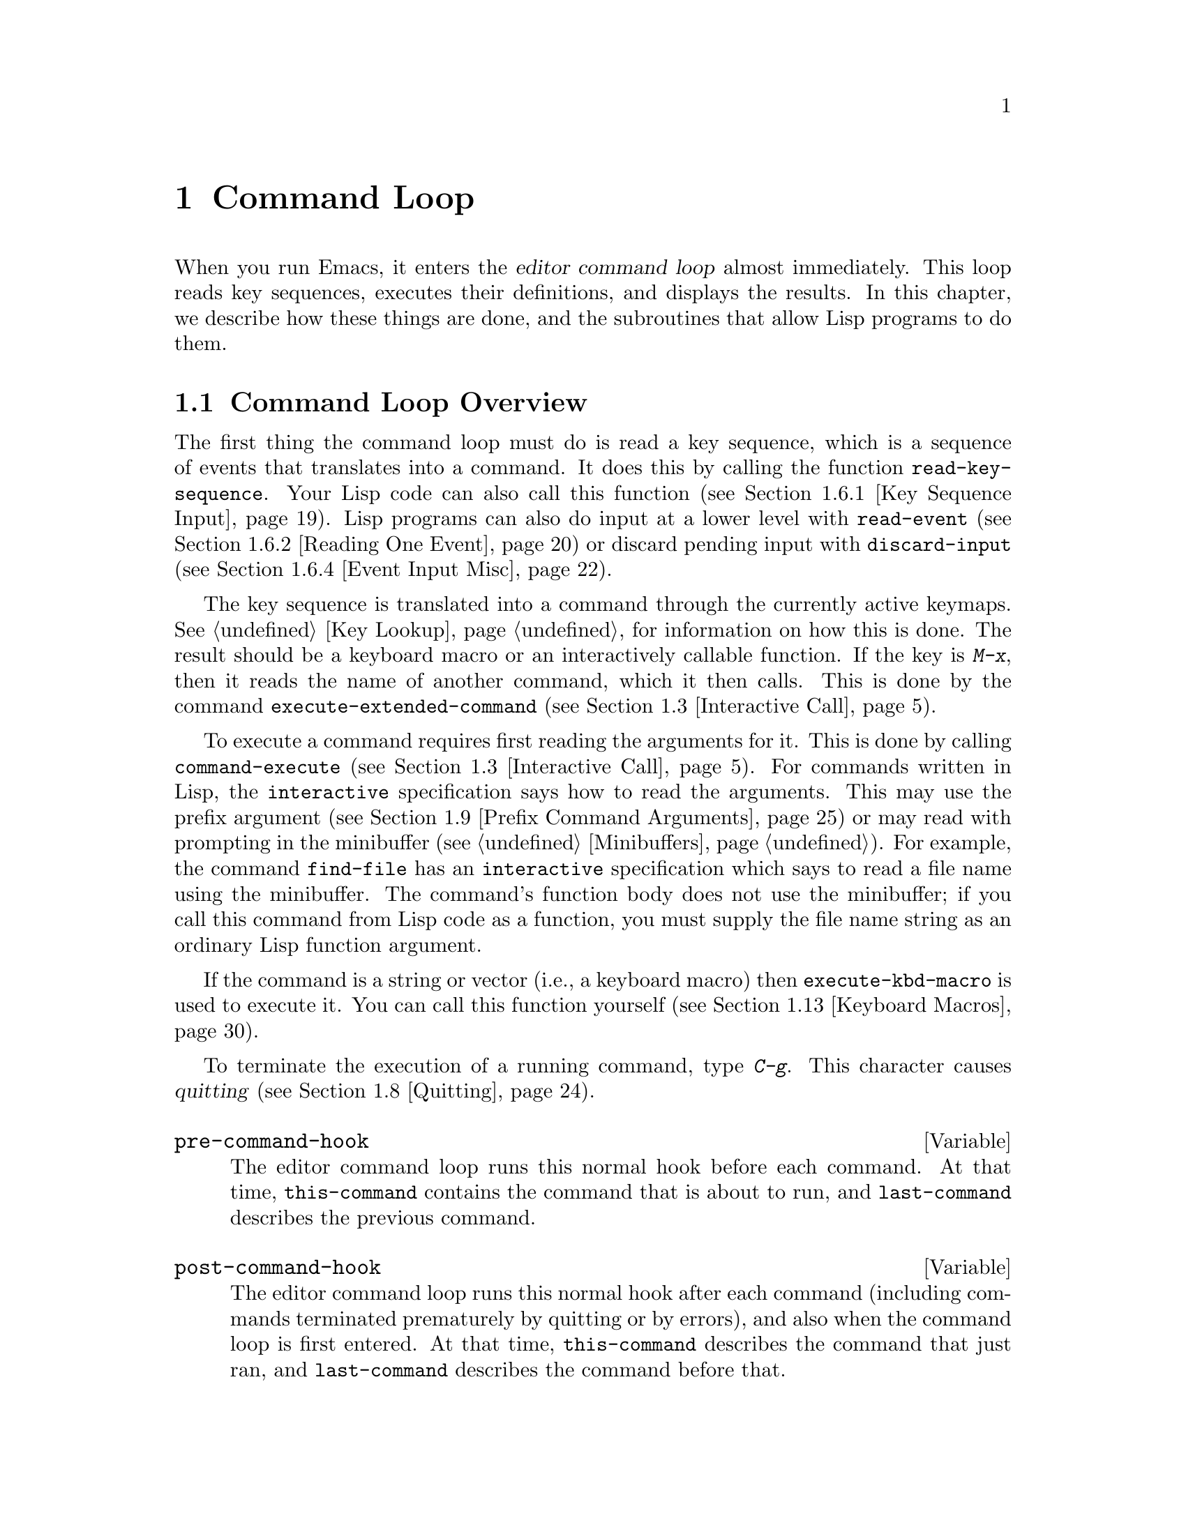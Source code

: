 @c -*-texinfo-*-
@c This is part of the GNU Emacs Lisp Reference Manual.
@c Copyright (C) 1990, 1991, 1992, 1993, 1994 Free Software Foundation, Inc. 
@c See the file elisp.texi for copying conditions.
@setfilename ../info/commands
@node Command Loop, Keymaps, Minibuffers, Top
@chapter Command Loop
@cindex editor command loop
@cindex command loop

  When you run Emacs, it enters the @dfn{editor command loop} almost
immediately.  This loop reads key sequences, executes their definitions,
and displays the results.  In this chapter, we describe how these things
are done, and the subroutines that allow Lisp programs to do them.  

@menu
* Command Overview::    How the command loop reads commands.
* Defining Commands::   Specifying how a function should read arguments.
* Interactive Call::    Calling a command, so that it will read arguments.
* Command Loop Info::   Variables set by the command loop for you to examine.
* Input Events::	What input looks like when you read it.
* Reading Input::       How to read input events from the keyboard or mouse.
* Waiting::             Waiting for user input or elapsed time.
* Quitting::            How @kbd{C-g} works.  How to catch or defer quitting.
* Prefix Command Arguments::    How the commands to set prefix args work.
* Recursive Editing::   Entering a recursive edit,
                          and why you usually shouldn't.
* Disabling Commands::  How the command loop handles disabled commands.
* Command History::     How the command history is set up, and how accessed.
* Keyboard Macros::     How keyboard macros are implemented.
@end menu

@node Command Overview
@section Command Loop Overview

  The first thing the command loop must do is read a key sequence, which
is a sequence of events that translates into a command.  It does this by
calling the function @code{read-key-sequence}.  Your Lisp code can also
call this function (@pxref{Key Sequence Input}).  Lisp programs can also
do input at a lower level with @code{read-event} (@pxref{Reading One
Event}) or discard pending input with @code{discard-input}
(@pxref{Event Input Misc}).

  The key sequence is translated into a command through the currently
active keymaps.  @xref{Key Lookup}, for information on how this is done.
The result should be a keyboard macro or an interactively callable
function.  If the key is @kbd{M-x}, then it reads the name of another
command, which it then calls.  This is done by the command
@code{execute-extended-command} (@pxref{Interactive Call}).

  To execute a command requires first reading the arguments for it.
This is done by calling @code{command-execute} (@pxref{Interactive
Call}).  For commands written in Lisp, the @code{interactive}
specification says how to read the arguments.  This may use the prefix
argument (@pxref{Prefix Command Arguments}) or may read with prompting
in the minibuffer (@pxref{Minibuffers}).  For example, the command
@code{find-file} has an @code{interactive} specification which says to
read a file name using the minibuffer.  The command's function body does
not use the minibuffer; if you call this command from Lisp code as a
function, you must supply the file name string as an ordinary Lisp
function argument.

  If the command is a string or vector (i.e., a keyboard macro) then
@code{execute-kbd-macro} is used to execute it.  You can call this
function yourself (@pxref{Keyboard Macros}).

  To terminate the execution of a running command, type @kbd{C-g}.  This
character causes @dfn{quitting} (@pxref{Quitting}).

@defvar pre-command-hook
The editor command loop runs this normal hook before each command.  At
that time, @code{this-command} contains the command that is about to
run, and @code{last-command} describes the previous command.
@end defvar

@defvar post-command-hook
The editor command loop runs this normal hook after each command
(including commands terminated prematurely by quitting or by errors),
and also when the command loop is first entered.  At that time,
@code{this-command} describes the command that just ran, and
@code{last-command} describes the command before that.
@end defvar

@node Defining Commands
@section Defining Commands
@cindex defining commands
@cindex commands, defining
@cindex functions, making them interactive
@cindex interactive function

  A Lisp function becomes a command when its body contains, at top
level, a form which calls the special form @code{interactive}.  This
form does nothing when actually executed, but its presence serves as a
flag to indicate that interactive calling is permitted.  Its argument
controls the reading of arguments for an interactive call.

@menu
* Using Interactive::     General rules for @code{interactive}.
* Interactive Codes::     The standard letter-codes for reading arguments
                             in various ways.
* Interactive Examples::  Examples of how to read interactive arguments.
@end menu

@node Using Interactive
@subsection Using @code{interactive}

  This section describes how to write the @code{interactive} form that
makes a Lisp function an interactively-callable command.

@defspec interactive arg-descriptor
@cindex argument descriptors
This special form declares that the function in which it appears is a
command, and that it may therefore be called interactively (via
@kbd{M-x} or by entering a key sequence bound to it).  The argument
@var{arg-descriptor} declares how to compute the arguments to the
command when the command is called interactively.

A command may be called from Lisp programs like any other function, but
then the caller supplies the arguments and @var{arg-descriptor} has no
effect.

The @code{interactive} form has its effect because the command loop
(actually, its subroutine @code{call-interactively}) scans through the
function definition looking for it, before calling the function.  Once
the function is called, all its body forms including the
@code{interactive} form are executed, but at this time
@code{interactive} simply returns @code{nil} without even evaluating its
argument.
@end defspec

There are three possibilities for the argument @var{arg-descriptor}:

@itemize @bullet
@item
It may be omitted or @code{nil}; then the command is called with no
arguments.  This leads quickly to an error if the command requires one
or more arguments.

@item
It may be a Lisp expression that is not a string; then it should be a
form that is evaluated to get a list of arguments to pass to the
command.
@cindex argument evaluation form

@item
@cindex argument prompt
It may be a string; then its contents should consist of a code character
followed by a prompt (which some code characters use and some ignore).
The prompt ends either with the end of the string or with a newline.
Here is a simple example:

@smallexample
(interactive "bFrobnicate buffer: ")
@end smallexample

@noindent
The code letter @samp{b} says to read the name of an existing buffer,
with completion.  The buffer name is the sole argument passed to the
command.  The rest of the string is a prompt.

If there is a newline character in the string, it terminates the prompt.
If the string does not end there, then the rest of the string should
contain another code character and prompt, specifying another argument.
You can specify any number of arguments in this way.

@c Emacs 19 feature
The prompt string can use @samp{%} to include previous argument values
in the prompt.  This is done using @code{format} (@pxref{Formatting
Strings}).  For example, here is how you could read the name of an
existing buffer followed by a new name to give to that buffer:

@smallexample
@group
(interactive "bBuffer to rename: \nsRename buffer %s to: ")
@end group
@end smallexample

@cindex @samp{*} in interactive
@cindex read-only buffers in interactive
If the first character in the string is @samp{*}, then an error is
signaled if the buffer is read-only.

@cindex @samp{@@} in interactive
@c Emacs 19 feature
If the first character in the string is @samp{@@}, and if the key
sequence used to invoke the command includes any mouse events, then
the window associated with the first of those events is selected
before the command is run.

You can use @samp{*} and @samp{@@} together; the order does not matter.
Actual reading of arguments is controlled by the rest of the prompt
string (starting with the first character that is not @samp{*} or
@samp{@@}).
@end itemize

@node Interactive Codes
@comment  node-name,  next,  previous,  up
@subsection Code Characters for @code{interactive}
@cindex interactive code description
@cindex description for interactive codes
@cindex codes, interactive, description of
@cindex characters for interactive codes

  The code character descriptions below contain a number of key words,
defined here as follows:

@table @b
@item Completion
@cindex interactive completion
Provide completion.  @key{TAB}, @key{SPC}, and @key{RET} perform name
completion because the argument is read using @code{completing-read}
(@pxref{Completion}).  @kbd{?} displays a list of possible completions.

@item Existing
Require the name of an existing object.  An invalid name is not
accepted; the commands to exit the minibuffer do not exit if the current
input is not valid.

@item Default
@cindex default argument string
A default value of some sort is used if the user enters no text in the
minibuffer.  The default depends on the code character.

@item No I/O
This code letter computes an argument without reading any input.
Therefore, it does not use a prompt string, and any prompt string you
supply is ignored.

Even though the code letter doesn't use a prompt string, you must follow
it with a newline if it is not the last code character in the string.

@item Prompt
A prompt immediately follows the code character.  The prompt ends either
with the end of the string or with a newline.

@item Special
This code character is meaningful only at the beginning of the
interactive string, and it does not look for a prompt or a newline.
It is a single, isolated character.
@end table

@cindex reading interactive arguments
  Here are the code character descriptions for use with @code{interactive}:

@table @samp
@item *
Signal an error if the current buffer is read-only.  Special.

@item @@
Select the window mentioned in the first mouse event in the key
sequence that invoked this command.  Special.

@item a
A function name (i.e., a symbol which is @code{fboundp}).  Existing,
Completion, Prompt.

@item b
The name of an existing buffer.  By default, uses the name of the
current buffer (@pxref{Buffers}).  Existing, Completion, Default,
Prompt.

@item B
A buffer name.  The buffer need not exist.  By default, uses the name of
a recently used buffer other than the current buffer.  Completion,
Prompt.

@item c
A character.  The cursor does not move into the echo area.  Prompt.

@item C
A command name (i.e., a symbol satisfying @code{commandp}).  Existing,
Completion, Prompt.

@item d
@cindex position argument
The position of point, as an integer (@pxref{Point}).  No I/O.

@item D
A directory name.  The default is the current default directory of the
current buffer, @code{default-directory} (@pxref{System Environment}).
Existing, Completion, Default, Prompt.

@item e
The first or next mouse event in the key sequence that invoked the command.
More precisely, @samp{e} gets events which are lists, so you can look at
the data in the lists.  @xref{Input Events}.  No I/O.

You can use @samp{e} more than once in a single command's interactive
specification.  If the key sequence which invoked the command has
@var{n} events that are lists, the @var{n}th @samp{e} provides the
@var{n}th such event.  Events which are not lists, such as function keys
and @sc{ASCII} characters, do not count where @samp{e} is concerned.

@item f
A file name of an existing file (@pxref{File Names}).  The default
directory is @code{default-directory}.  Existing, Completion, Default,
Prompt.

@item F
A file name.  The file need not exist.  Completion, Default, Prompt.

@item k
A key sequence (@pxref{Keymap Terminology}).  This keeps reading events
until a command (or undefined command) is found in the current key
maps.  The key sequence argument is represented as a string or vector.
The cursor does not move into the echo area.  Prompt.

This kind of input is used by commands such as @code{describe-key} and
@code{global-set-key}.

@item m
@cindex marker argument
The position of the mark, as an integer.  No I/O.

@item n
A number read with the minibuffer.  If the input is not a number, the
user is asked to try again.  The prefix argument, if any, is not used.
Prompt.

@item N
@cindex raw prefix argument usage
The raw prefix argument.  If the prefix argument is @code{nil}, then
read a number as with @kbd{n}.  Requires a number.  Prompt.

@item p
@cindex numeric prefix argument usage
The numeric prefix argument.  (Note that this @samp{p} is lower case.)
No I/O.@refill

@item P
The raw prefix argument.  (Note that this @samp{P} is upper case.)
@xref{Prefix Command Arguments}.  No I/O.@refill

@item r
@cindex region argument
Point and the mark, as two numeric arguments, smallest first.  This is
the only code letter that specifies two successive arguments rather than
one.  No I/O.

@item s
Arbitrary text, read in the minibuffer and returned as a string
(@pxref{Text from Minibuffer}).  Terminate the input with either
@key{LFD} or @key{RET}.  (@kbd{C-q} may be used to include either of
these characters in the input.)  Prompt.

@item S
An interned symbol whose name is read in the minibuffer.  Any whitespace
character terminates the input.  (Use @kbd{C-q} to include whitespace in
the string.)  Other characters that normally terminate a symbol (e.g.,
parentheses and brackets) do not do so here.  Prompt.

@item v
A variable declared to be a user option (i.e., satisfying the predicate
@code{user-variable-p}).  @xref{High-Level Completion}.  Existing,
Completion, Prompt.

@item x
A Lisp object specified in printed representation, terminated with a
@key{LFD} or @key{RET}.  The object is not evaluated.  @xref{Object from
Minibuffer}.  Prompt.

@item X
@cindex evaluated expression argument
A Lisp form is read as with @kbd{x}, but then evaluated so that its
value becomes the argument for the command.  Prompt.
@end table

@node Interactive Examples
@comment  node-name,  next,  previous,  up
@subsection Examples of Using @code{interactive}
@cindex examples of using @code{interactive}
@cindex @code{interactive}, examples of using 

  Here are some examples of @code{interactive}:

@example
@group
(defun foo1 ()              ; @r{@code{foo1} takes no arguments,}
    (interactive)           ;   @r{just moves forward two words.}
    (forward-word 2))
     @result{} foo1
@end group

@group
(defun foo2 (n)             ; @r{@code{foo2} takes one argument,}
    (interactive "p")       ;   @r{which is the numeric prefix.}
    (forward-word (* 2 n)))
     @result{} foo2
@end group

@group
(defun foo3 (n)             ; @r{@code{foo3} takes one argument,}
    (interactive "nCount:") ;   @r{which is read with the Minibuffer.}
    (forward-word (* 2 n)))
     @result{} foo3
@end group

@group
(defun three-b (b1 b2 b3)
  "Select three existing buffers.
Put them into three windows, selecting the last one."
@end group
    (interactive "bBuffer1:\nbBuffer2:\nbBuffer3:")
    (delete-other-windows)
    (split-window (selected-window) 8)
    (switch-to-buffer b1)
    (other-window 1)
    (split-window (selected-window) 8)
    (switch-to-buffer b2)
    (other-window 1)
    (switch-to-buffer b3))
     @result{} three-b
@group
(three-b "*scratch*" "declarations.texi" "*mail*")
     @result{} nil
@end group
@end example

@node Interactive Call
@section Interactive Call
@cindex interactive call

  After the command loop has translated a key sequence into a
definition, it invokes that definition using the function
@code{command-execute}.  If the definition is a function that is a
command, @code{command-execute} calls @code{call-interactively}, which
reads the arguments and calls the command.  You can also call these
functions yourself.

@defun commandp object
Returns @code{t} if @var{object} is suitable for calling interactively;
that is, if @var{object} is a command.  Otherwise, returns @code{nil}.  

The interactively callable objects include strings and vectors (treated
as keyboard macros), lambda expressions that contain a top-level call to
@code{interactive}, compiled function objects made from such lambda
expressions, autoload objects that are declared as interactive
(non-@code{nil} fourth argument to @code{autoload}), and some of the
primitive functions.

A symbol is @code{commandp} if its function definition is
@code{commandp}.

Keys and keymaps are not commands.  Rather, they are used to look up
commands (@pxref{Keymaps}).

See @code{documentation} in @ref{Accessing Documentation}, for a
realistic example of using @code{commandp}.
@end defun

@defun call-interactively command &optional record-flag
This function calls the interactively callable function @var{command},
reading arguments according to its interactive calling specifications.
An error is signaled if @var{command} cannot be called interactively
(i.e., it is not a command).  Note that keyboard macros (strings and
vectors) are not accepted, even though they are considered commands.

@cindex record command history
If @var{record-flag} is non-@code{nil}, then this command and its
arguments are unconditionally added to the list @code{command-history}.
Otherwise, the command is added only if it uses the minibuffer to read
an argument.  @xref{Command History}.
@end defun

@defun command-execute command &optional record-flag
@cindex keyboard macro execution
This function executes @var{command} as an editing command.  The
argument @var{command} must satisfy the @code{commandp} predicate; i.e.,
it must be an interactively callable function or a keyboard macro.

A string or vector as @var{command} is executed with
@code{execute-kbd-macro}.  A function is passed to
@code{call-interactively}, along with the optional @var{record-flag}.

A symbol is handled by using its function definition in its place.  A
symbol with an @code{autoload} definition counts as a command if it was
declared to stand for an interactively callable function.  Such a
definition is handled by loading the specified library and then
rechecking the definition of the symbol.
@end defun

@deffn Command execute-extended-command prefix-argument
@cindex read command name
This function reads a command name from the minibuffer using
@code{completing-read} (@pxref{Completion}).  Then it uses
@code{command-execute} to call the specified command.  Whatever that
command returns becomes the value of @code{execute-extended-command}.

@cindex execute with prefix argument
If the command asks for a prefix argument, it receives the value
@var{prefix-argument}.  If @code{execute-extended-command} is called
interactively, the current raw prefix argument is used for
@var{prefix-argument}, and thus passed on to whatever command is run.

@c !!! Should this be @kindex?
@cindex @kbd{M-x}
@code{execute-extended-command} is the normal definition of @kbd{M-x},
so it uses the string @w{@samp{M-x }} as a prompt.  (It would be better
to take the prompt from the events used to invoke
@code{execute-extended-command}, but that is painful to implement.)  A
description of the value of the prefix argument, if any, also becomes
part of the prompt.

@example
@group
(execute-extended-command 1)
---------- Buffer: Minibuffer ----------
M-x forward-word RET
---------- Buffer: Minibuffer ----------
     @result{} t
@end group
@end example
@end deffn

@defun interactive-p
This function returns @code{t} if the containing function (the one that
called @code{interactive-p}) was called interactively, with the function
@code{call-interactively}.  (It makes no difference whether
@code{call-interactively} was called from Lisp or directly from the
editor command loop.)  If the containing function was called by Lisp
evaluation (or with @code{apply} or @code{funcall}), then it was not
called interactively.

The most common use of @code{interactive-p} is for deciding whether to
print an informative message.  As a special exception,
@code{interactive-p} returns @code{nil} whenever a keyboard macro is
being run.  This is to suppress the informative messages and speed
execution of the macro.

For example:

@example
@group
(defun foo ()
  (interactive)
  (and (interactive-p)
       (message "foo")))
     @result{} foo
@end group

@group
(defun bar ()
  (interactive)
  (setq foobar (list (foo) (interactive-p))))
     @result{} bar
@end group

@group
;; @r{Type @kbd{M-x foo}.}
     @print{} foo
@end group

@group
;; @r{Type @kbd{M-x bar}.}
;; @r{This does not print anything.}
@end group

@group
foobar
     @result{} (nil t)
@end group
@end example
@end defun

@node Command Loop Info
@comment  node-name,  next,  previous,  up
@section Information from the Command Loop

The editor command loop sets several Lisp variables to keep status
records for itself and for commands that are run.  

@defvar last-command
This variable records the name of the previous command executed by the
command loop (the one before the current command).  Normally the value
is a symbol with a function definition, but this is not guaranteed.

The value is copied from @code{this-command} when a command returns to
the command loop, except when the command specifies a prefix argument
for the following command.
@end defvar

@defvar this-command
@cindex current command
This variable records the name of the command now being executed by
the editor command loop.  Like @code{last-command}, it is normally a symbol
with a function definition.

The command loop sets this variable just before running a command, and
copies its value into @code{last-command} when the command finishes
(unless the command specifies a prefix argument for the following
command).

@cindex kill command repetition
Some commands set this variable during their execution, as a flag for
whatever command runs next.  In particular, the functions that kill text
set @code{this-command} to @code{kill-region} so that any kill commands
immediately following will know to append the killed text to the
previous kill.
@end defvar

If you do not want a particular command to be recognized as the previous
command in the case where it got an error, you must code that command to
prevent this.  One way is to set @code{this-command} to @code{t} at the
beginning of the command, and set @code{this-command} back to its proper
value at the end, like this:

@example
(defun foo (args@dots{})
  (interactive @dots{})
  (let ((old-this-command this-command))
    (setq this-command t)
    @r{@dots{}do the work@dots{}}
    (setq this-command old-this-command)))
@end example

@defun this-command-keys
This function returns a string or vector containing the key sequence
that invoked the present command, plus any previous commands that
generated the prefix argument for this command.  The value is a string
if all those events were characters.  @xref{Input Events}.

@example
@group
(this-command-keys)
;; @r{Now type @kbd{C-u C-x C-e}.}
     @result{} "^U^X^E"
@end group
@end example
@end defun

@defvar last-nonmenu-event
This variable holds the last input event read as part of a key
sequence, not counting events resulting from mouse menus.

One use of this variable is to figure out a good default location to
pop up another menu.
@end defvar

@defvar last-command-event
@defvarx last-command-char
This variable is set to the last input event that was read by the
command loop as part of a command.  The principal use of this variable
is in @code{self-insert-command}, which uses it to decide which
character to insert.

@example
@group
last-command-event
;; @r{Now type @kbd{C-u C-x C-e}.}
     @result{} 5
@end group
@end example

@noindent
The value is 5 because that is the @sc{ASCII} code for @kbd{C-e}.

The alias @code{last-command-char} exists for compatibility with
Emacs version 18.
@end defvar

@c Emacs 19 feature
@defvar last-event-frame
This variable records which frame the last input event was directed to.
Usually this is the frame that was selected when the event was
generated, but if that frame has redirected input focus to another
frame, the value is the frame to which the event was redirected.
@xref{Input Focus}.
@end defvar

@defvar echo-keystrokes
This variable determines how much time should elapse before command
characters echo.  Its value must be an integer, which specifies the
number of seconds to wait before echoing.  If the user types a prefix
key (such as @kbd{C-x}) and then delays this many seconds before
continuing, the prefix key is echoed in the echo area.  Any subsequent
characters in the same command will be echoed as well.

If the value is zero, then command input is not echoed.
@end defvar

@node Input Events
@section Input Events
@cindex events
@cindex input events

The Emacs command loop reads a sequence of @dfn{input events} that
represent keyboard or mouse activity.  The events for keyboard activity
are characters or symbols; mouse events are always lists.  This section
describes the representation and meaning of input events in detail.

@defun eventp object
This function returns non-@code{nil} if @var{event} is an input event.
@end defun

@menu
* Keyboard Events::		Ordinary characters--keys with symbols on them.
* Function Keys::		Function keys--keys with names, not symbols.
* Mouse Events::                Overview of mouse events.
* Click Events::		Pushing and releasing a mouse button.
* Drag Events::			Moving the mouse before releasing the button.
* Button-Down Events::		A button was pushed and not yet released.
* Repeat Events::               Double and triple click (or drag, or down).
* Motion Events::		Just moving the mouse, not pushing a button.
* Focus Events::		Moving the mouse between frames.
* Event Examples::		Examples of the lists for mouse events.
* Classifying Events::		Finding the modifier keys in an event symbol.
				Event types.
* Accessing Events::		Functions to extract info from events.
* Strings of Events::           Special considerations for putting
				  keyboard character events in a string.
@end menu

@node Keyboard Events
@subsection Keyboard Events

There are two kinds of input you can get from the keyboard: ordinary
keys, and function keys.  Ordinary keys correspond to characters; the
events they generate are represented in Lisp as characters.  In Emacs
versions 18 and earlier, characters were the only events.  The event
type of a character event is the character itself (an integer); 
see @ref{Classifying Events}.

@cindex modifier bits (of input character)
@cindex basic code (of input character)
An input character event consists of a @dfn{basic code} between 0 and
255, plus any or all of these @dfn{modifier bits}:

@table @asis
@item meta
The 2**23 bit in the character code indicates a character
typed with the meta key held down.

@item control
The 2**22 bit in the character code indicates a non-@sc{ASCII}
control character.

@sc{ASCII} control characters such as @kbd{C-a} have special basic
codes of their own, so Emacs needs no special bit to indicate them.
Thus, the code for @kbd{C-a} is just 1.

But if you type a control combination not in @sc{ASCII}, such as
@kbd{%} with the control key, the numeric value you get is the code
for @kbd{%} plus 2**22 (assuming the terminal supports non-@sc{ASCII}
control characters).

@item shift
The 2**21 bit in the character code indicates an @sc{ASCII} control
character typed with the shift key held down.

For letters, the basic code indicates upper versus lower case; for
digits and punctuation, the shift key selects an entirely different
character with a different basic code.  In order to keep within
the @sc{ASCII} character set whenever possible, Emacs avoids using
the 2**21 bit for those characters.

However, @sc{ASCII} provides no way to distinguish @kbd{C-A} from
@kbd{C-a}, so Emacs uses the 2**21 bit in @kbd{C-A} and not in
@kbd{C-a}.

@item hyper
The 2**20 bit in the character code indicates a character
typed with the hyper key held down.

@item super
The 2**19 bit in the character code indicates a character
typed with the super key held down.

@item alt
The 2**18 bit in the character code indicates a character typed with
the alt key held down.  (On some terminals, the key labeled @key{ALT}
is actually the meta key.)
@end table

  In the future, Emacs may support a larger range of basic codes.  We
may also move the modifier bits to larger bit numbers.  Therefore, you
should avoid mentioning specific bit numbers in your program.
Instead, the way to test the modifier bits of a character is with the
function @code{event-modifiers} (@pxref{Classifying Events}).

@node Function Keys
@subsection Function Keys

@cindex function keys
Most keyboards also have @dfn{function keys}---keys which have names or
symbols that are not characters.  Function keys are represented in Lisp
as symbols; the symbol's name is the function key's label, in lower
case.  For example, pressing a key labeled @key{F1} places the symbol
@code{f1} in the input stream.

The event type of a function key event is the event symbol itself.
@xref{Classifying Events}.

Here are a few special cases in the symbol naming convention for
function keys:

@table @asis
@item @code{backspace}, @code{tab}, @code{newline}, @code{return}, @code{delete}
These keys correspond to common @sc{ASCII} control characters that have
special keys on most keyboards.

In @sc{ASCII}, @kbd{C-i} and @key{TAB} are the same character.  If the
terminal can distinguish between them, Emacs conveys the distinction to
Lisp programs by representing the former as the integer 9, and the
latter as the symbol @code{tab}.

Most of the time, it's not useful to distinguish the two.  So normally
@code{function-key-map} is set up to map @code{tab} into 9.  Thus, a key
binding for character code 9 (the character @kbd{C-i}) also applies to
@code{tab}.  Likewise for the other symbols in this group.  The function
@code{read-char} likewise converts these events into characters.

In @sc{ASCII}, @key{BS} is really @kbd{C-h}.  But @code{backspace}
converts into the character code 127 (@key{DEL}), not into code 8
(@key{BS}).  This is what most users prefer.

@item @code{kp-add}, @code{kp-decimal}, @code{kp-divide}, @dots{}
Keypad keys (to the right of the regular keyboard).
@item @code{kp-0}, @code{kp-1}, @dots{}
Keypad keys with digits.
@item @code{kp-f1}, @code{kp-f2}, @code{kp-f3}, @code{kp-f4}
Keypad PF keys.
@item @code{left}, @code{up}, @code{right}, @code{down}
Cursor arrow keys
@end table

You can use the modifier keys @key{CTRL}, @key{META}, @key{HYPER},
@key{SUPER}, @key{ALT} and @key{SHIFT} with function keys.  The way
to represent them is with prefixes in the symbol name:

@table @samp
@item A-
The alt modifier.
@item C-
The control modifier.
@item H-
The hyper modifier.
@item M-
The meta modifier.
@item S-
The shift modifier.
@item s-
The super modifier.
@end table

Thus, the symbol for the key @key{F3} with @key{META} held down is
@kbd{M-@key{f3}}.  When you use more than one prefix, we recommend you
write them in alphabetical order; but the order does not matter in
arguments to the key-binding lookup and modification functions.

@node Mouse Events
@subsection Mouse Events

Emacs supports four kinds of mouse events: click events, drag events,
button-down events, and motion events.  All mouse events are represented
as lists.  The @sc{car} of the list is the event type; this says which
mouse button was involved, and which modifier keys were used with it.
The event type can also distinguish double or triple button presses
(@pxref{Repeat Events}).  The rest of the list elements give position
and time information.

For key lookup, only the event type matters: two events of the same type
necessarily run the same command.  The command can access the full
values of these events using the @samp{e} interactive code.
@xref{Interactive Codes}.

A key sequence that starts with a mouse event is read using the keymaps
of the buffer in the window that the mouse was in, not the current
buffer.  This does not imply that clicking in a window selects that
window or its buffer---that is entirely under the control of the command
binding of the key sequence.

@node Click Events
@subsection Click Events
@cindex click event
@cindex mouse click event

When the user presses a mouse button and releases it at the same
location, that generates a @dfn{click} event.  Mouse click events have
this form:

@example
(@var{event-type}
 (@var{window} @var{buffer-pos} (@var{x} . @var{y}) @var{timestamp})
 @var{click-count})
@end example

Here is what the elements normally mean:

@table @asis
@item @var{event-type}
This is a symbol that indicates which mouse button was used.  It is
one of the symbols @code{mouse-1}, @code{mouse-2}, @dots{}, where the
buttons are numbered left to right.

You can also use prefixes @samp{A-}, @samp{C-}, @samp{H-}, @samp{M-},
@samp{S-} and @samp{s-} for modifiers alt, control, hyper, meta, shift
and super, just as you would with function keys.

This symbol also serves as the event type of the event.  Key bindings
describe events by their types; thus, if there is a key binding for
@code{mouse-1}, that binding would apply to all events whose
@var{event-type} is @code{mouse-1}.

@item @var{window}
This is the window in which the click occurred.

@item @var{x}, @var{y}
These are the pixel-based coordinates of the click, relative to the top
left corner of @var{window}, which is @code{(0 . 0)}.

@item @var{buffer-pos}
This is the buffer position of the character clicked on.

@item @var{timestamp}
This is the time at which the event occurred, in milliseconds.  (Since
this value wraps around the entire range of Emacs Lisp integers in about
five hours, it is useful only for relating the times of nearby events.)

@item @var{click-count}
This is the number of rapid repeated presses so far of the same mouse
button.  @xref{Repeat Events}.
@end table

The meanings of @var{buffer-pos}, @var{x} and @var{y} are somewhat
different when the event location is in a special part of the screen,
such as the mode line or a scroll bar.

If the location is in a scroll bar, then @var{buffer-pos} is the symbol
@code{vertical-scroll-bar} or @code{horizontal-scroll-bar}, and the pair
@code{(@var{x} . @var{y})} is replaced with a pair @code{(@var{portion}
. @var{whole})}, where @var{portion} is the distance of the click from
the top or left end of the scroll bar, and @var{whole} is the length of
the entire scroll bar.

If the position is on a mode line or the vertical line separating
@var{window} from its neighbor to the right, then @var{buffer-pos} is
the symbol @code{mode-line} or @code{vertical-line}.  For the mode line,
@var{y} does not have meaningful data.  For the vertical line, @var{x}
does not have meaningful data.

@var{buffer-pos} may be a list containing a symbol (one of the symbols
listed above) instead of just the symbol.  This is what happens after
the imaginary prefix keys for these events are inserted into the input
stream.  @xref{Key Sequence Input}.

@node Drag Events
@subsection Drag Events
@cindex drag event
@cindex mouse drag event

With Emacs, you can have a drag event without even changing your
clothes.  A @dfn{drag event} happens every time the user presses a mouse
button and then moves the mouse to a different character position before
releasing the button.  Like all mouse events, drag events are
represented in Lisp as lists.  The lists record both the starting mouse
position and the final position, like this:

@example
(@var{event-type}
 (@var{window1} @var{buffer-pos1} (@var{x1} . @var{y1}) @var{timestamp1})
 (@var{window2} @var{buffer-pos2} (@var{x2} . @var{y2}) @var{timestamp2})
 @var{click-count})
@end example

For a drag event, the name of the symbol @var{event-type} contains the
prefix @samp{drag-}.  The second and third elements of the event give
the starting and ending position of the drag.  Aside from that, the data
have the same meanings as in a click event (@pxref{Click Events}).  You
can access the second element of any mouse event in the same way, with
no need to distinguish drag events from others.

The @samp{drag-} prefix follows the modifier key prefixes such as
@samp{C-} and @samp{M-}.

If @code{read-key-sequence} receives a drag event which has no key
binding, and the corresponding click event does have a binding, it
changes the drag event into a click event at the drag's starting
position.  This means that you don't have to distinguish between click
and drag events unless you want to.

@node Button-Down Events
@subsection Button-Down Events
@cindex button-down event

Click and drag events happen when the user releases a mouse button.
They cannot happen earlier, because there is no way to distinguish a
click from a drag until the button is released.

If you want to take action as soon as a button is pressed, you need to
handle @dfn{button-down} events.@footnote{Button-down is the
conservative antithesis of drag.}  These occur as soon as a button is
pressed.  They are represented by lists which look exactly like click
events (@pxref{Click Events}), except that the @var{event-type} symbol
name contains the prefix @samp{down-}.  The @samp{down-} prefix follows
modifier key prefixes such as @samp{C-} and @samp{M-}.

The function @code{read-key-sequence}, and the Emacs command loop,
ignore any button-down events that don't have command bindings.  This
means that you need not worry about defining button-down events unless
you want them to do something.  The usual reason to define a button-down
event is so that you can track mouse motion (by reading motion events)
until the button is released.  @xref{Motion Events}.

@node Repeat Events
@subsection Repeat Events
@cindex repeat events
@cindex double-click events
@cindex triple-click events

If you press the same mouse button more than once in quick succession
without moving the mouse, Emacs generates special @dfn{repeat} mouse
events for the second and subsequent presses.

The most common repeat events are @dfn{double-click} events.  Emacs
generates a double-click event when you click a button twice; the event
happens when you release the button (as is normal for all click
events).

The event type of a double-click event contains the prefix
@samp{double-}.  Thus, a double click on the second mouse button with
@key{meta} held down comes to the Lisp program as
@code{M-double-mouse-2}.  If a double-click event has no binding, the
binding of the corresponding ordinary click event is used to execute
it.  Thus, you need not pay attention to the double click feature 
unless you really want to.

When the user performs a double click, Emacs generates first an ordinary
click event, and then a double-click event.  Therefore, you must design
the command binding of the double click event to assume that the
single-click command has already run.  It must produce the desired
results of a double click, starting from the results of a single click.

This is convenient, if the meaning of a double click somehow ``builds
on'' the meaning of a single click---which is recommended user interface
design practice for double clicks.

If you click a button, then press it down again and start moving the
mouse with the button held down, then you get a @dfn{double-drag} event
when you ultimately release the button.  Its event type contains
@samp{double-drag} instead of just @samp{drag}.  If a double-drag event
has no binding, Emacs looks for an alternate binding as if the event
were an ordinary click.

Before the double-click or double-drag event, Emacs generates a
@dfn{double-down} event when the user presses the button down for the
second time.  Its event type contains @samp{double-down} instead of just
@samp{down}.  If a double-down event has no binding, Emacs looks for an
alternate binding as if the event were an ordinary button-down event.
If it finds no binding that way either, the double-down event is
ignored.

To summarize, when you click a button and then press it again right
away, Emacs generates a double-down event, followed by either a
double-click or a double-drag.

If you click a button twice and then press it again, all in quick
succession, Emacs generates a @dfn{triple-down} event, followed by
either a @dfn{triple-click} or a @dfn{triple-drag}.  The event types of
these events contain @samp{triple} instead of @samp{double}.  If any
triple event has no binding, Emacs uses the binding that it would use
for the corresponding double event.

If you click a button three or more times and then press it again, the
events for the presses beyond the third are all triple events.  Emacs
does not have separate event types for quadruple, quintuple, etc.@:
events.  However, you can look at the event list to find out precisely
how many times the button was pressed.

@defun event-click-count event
This function returns the number of consecutive button presses that led
up to @var{event}.  If @var{event} is a double-down, double-click or
double-drag event, the value is 2.  If @var{event} is a triple event,
the value is 3 or greater.  If @var{event} is an ordinary mouse event
(not a repeat event), the value is 1.
@end defun

@defvar double-click-time
To generate repeat events, successive mouse button presses must be at
the same screen position, and the number of milliseconds between
successive button presses must be less than the value of
@code{double-click-time}.  Setting @code{double-click-time} to
@code{nil} disables multi-click detection entirely.  Setting it to
@code{t} removes the time limit; Emacs then detects multi-clicks by
position only.
@end defvar

@node Motion Events
@subsection Motion Events
@cindex motion event
@cindex mouse motion events

Emacs sometimes generates @dfn{mouse motion} events to describe motion
of the mouse without any button activity.  Mouse motion events are
represented by lists that look like this:

@example
(mouse-movement
 (@var{window} @var{buffer-pos} (@var{x} . @var{y}) @var{timestamp}))
@end example

The second element of the list describes the current position of the
mouse, just as in a click event (@pxref{Click Events}).

The special form @code{track-mouse} enables generation of motion events
within its body.  Outside of @code{track-mouse} forms, Emacs does not
generate events for mere motion of the mouse, and these events do not
appear.

@defspec track-mouse body@dots{}
This special form executes @var{body}, with generation of mouse motion
events enabled.  Typically @var{body} would use @code{read-event}
to read the motion events and modify the display accordingly.

When the user releases the button, that generates a click event.
Typically, @var{body} should return when it sees the click event, and
discard that event.
@end defspec

@node Focus Events
@subsection Focus Events
@cindex focus event

Window systems provide general ways for the user to control which window
gets keyboard input.  This choice of window is called the @dfn{focus}.
When the user does something to switch between Emacs frames, that
generates a @dfn{focus event}.  The normal definition of a focus event,
in the global keymap, is to select a new frame within Emacs, as the user
would expect.  @xref{Input Focus}.

Focus events are represented in Lisp as lists that look like this:

@example
(switch-frame @var{new-frame})
@end example

@noindent
where @var{new-frame} is the frame switched to.

Most X window window managers are set up so that just moving the mouse
into a window is enough to set the focus there.  Emacs appears to do
this, because it changes the cursor to solid in the new frame.  However,
there is no need for the Lisp program to know about the focus change
until some other kind of input arrives.  So Emacs generates a focus
event only when the user actually types a keyboard key or presses a
mouse button in the new frame; just moving the mouse between frames does
not generate a focus event.

A focus event in the middle of a key sequence would garble the
sequence.  So Emacs never generates a focus event in the middle of a key
sequence.  If the user changes focus in the middle of a key
sequence---that is, after a prefix key---then Emacs reorders the events
so that the focus event comes either before or after the multi-event key
sequence, and not within it.

@node Event Examples
@subsection Event Examples

If the user presses and releases the left mouse button over the same
location, that generates a sequence of events like this:

@smallexample
(down-mouse-1 (#<window 18 on NEWS> 2613 (0 . 38) -864320))
(mouse-1      (#<window 18 on NEWS> 2613 (0 . 38) -864180))
@end smallexample

While holding the control key down, the user might hold down the
second mouse button, and drag the mouse from one line to the next.
That produces two events, as shown here:

@smallexample
(C-down-mouse-2 (#<window 18 on NEWS> 3440 (0 . 27) -731219))
(C-drag-mouse-2 (#<window 18 on NEWS> 3440 (0 . 27) -731219)
                (#<window 18 on NEWS> 3510 (0 . 28) -729648))
@end smallexample

While holding down the meta and shift keys, the user might press the
second mouse button on the window's mode line, and then drag the mouse
into another window.  That produces a pair of events like these:

@smallexample
(M-S-down-mouse-2 (#<window 18 on NEWS> mode-line (33 . 31) -457844))
(M-S-drag-mouse-2 (#<window 18 on NEWS> mode-line (33 . 31) -457844)
                  (#<window 20 on carlton-sanskrit.tex> 161 (33 . 3)
                   -453816))
@end smallexample

@node Classifying Events
@subsection Classifying Events
@cindex event type

  Every event has an @dfn{event type} which classifies the event for key
binding purposes.  For a keyboard event, the event type equals the event
value; thus, the event type for a character is the character, and the
event type for a function key symbol is the symbol itself.  For events
which are lists, the event type is the symbol in the @sc{car} of the
list.  Thus, the event type is always a symbol or a character.

  Two events of the same type are equivalent where key bindings are
concerned; thus, they always run the same command.  That does not
necessarily mean they do the same things, however, as some commands look
at the whole event to decide what to do.  For example, some commands use
the location of a mouse event to decide where in the buffer to act.

  Sometimes broader classifications of events are useful.  For example,
you might want to ask whether an event involved the @key{META} key,
regardless of which other key or mouse button was used.

  The functions @code{event-modifiers} and @code{event-basic-type} are
provided to get such information conveniently.

@defun event-modifiers event
This function returns a list of the modifiers that @var{event} has.  The
modifiers are symbols; they include @code{shift}, @code{control},
@code{meta}, @code{alt}, @code{hyper} and @code{super}.  In addition,
the modifiers list of a mouse event symbol always contains one of
@code{click}, @code{drag}, and @code{down}.

The argument @var{event} may be an entire event object, or just an event
type.

Here are some examples:

@example
(event-modifiers ?a)
     @result{} nil
(event-modifiers ?\C-a)
     @result{} (control)
(event-modifiers ?\C-%)
     @result{} (control)
(event-modifiers ?\C-\S-a)
     @result{} (control shift)
(event-modifiers 'f5)
     @result{} nil
(event-modifiers 's-f5)
     @result{} (super)
(event-modifiers 'M-S-f5)
     @result{} (meta shift)
(event-modifiers 'mouse-1)
     @result{} (click)
(event-modifiers 'down-mouse-1)
     @result{} (down)
@end example

The modifiers list for a click event explicitly contains @code{click},
but the event symbol name itself does not contain @samp{click}.
@end defun

@defun event-basic-type event
This function returns the key or mouse button that @var{event}
describes, with all modifiers removed.  For example:

@example
(event-basic-type ?a)
     @result{} 97
(event-basic-type ?A)
     @result{} 97
(event-basic-type ?\C-a)
     @result{} 97
(event-basic-type ?\C-\S-a)
     @result{} 97
(event-basic-type 'f5)
     @result{} f5
(event-basic-type 's-f5)
     @result{} f5
(event-basic-type 'M-S-f5)
     @result{} f5
(event-basic-type 'down-mouse-1)
     @result{} mouse-1
@end example
@end defun

@defun mouse-movement-p object
This function returns non-@code{nil} if @var{object} is a mouse movement
event.
@end defun

@node Accessing Events
@subsection Accessing Events

  This section describes convenient functions for accessing the data in
a mouse button or motion event.

  These two functions return the starting or ending position of a
mouse-button event.  The position is a list of this form:

@example
(@var{window} @var{buffer-position} (@var{col} . @var{row}) @var{timestamp})
@end example

@defun event-start event
This returns the starting position of @var{event}.

If @var{event} is a click or button-down event, this returns the
location of the event.  If @var{event} is a drag event, this returns the
drag's starting position.
@end defun

@defun event-end event
This returns the ending position of @var{event}.

If @var{event} is a drag event, this returns the position where the user
released the mouse button.  If @var{event} is a click or button-down
event, the value is actually the starting position, which is the only
position such events have.
@end defun

  These four functions take a position-list as described above, and
return various parts of it.

@defun posn-window position
Return the window that @var{position} is in.
@end defun

@defun posn-point position
Return the buffer position in @var{position}.  This is an integer.
@end defun

@defun posn-x-y position
Return the pixel-based x and y coordinates column in @var{position}, as
a cons cell @code{(@var{x} . @var{y})}.
@end defun

@defun posn-col-row position
Return the row and column (in units of characters) of @var{position}, as
a cons cell @code{(@var{col} . @var{row})}.  These are computed from the
@var{x} and @var{y} values actually found in @var{position}.
@end defun

@defun posn-timestamp position
Return the timestamp in @var{position}.
@end defun

@defun scroll-bar-scale ratio total
This function multiples (in effect) @var{ratio} by @var{total}, rounding
the result to an integer.  The argument @var{ratio} is not a number, but
rather a pair @code{(@var{num} . @var{denom})}.

This function is handy for scaling a position on a scroll bar into a
buffer position.  Here's how to do that:

@example
(+ (point-min)
   (scroll-bar-scale
      (posn-col-row (event-start event))
      (- (point-max) (point-min))))
@end example
@end defun

@node Strings of Events
@subsection Putting Keyboard Events in Strings

  In most of the places where strings are used, we conceptualize the
string as containing text characters---the same kind of characters found
in buffers or files.  Occasionally Lisp programs use strings which
conceptually contain keyboard characters; for example, they may be key
sequences or keyboard macro definitions.  There are special rules for
how to put keyboard characters into a string, because they are not
limited to the range of 0 to 255 as text characters are.

  A keyboard character typed using the @key{META} key is called a
@dfn{meta character}.  The numeric code for such an event includes the
2**23 bit; it does not even come close to fitting in a string.  However,
earlier Emacs versions used a different representation for these
characters, which gave them codes in the range of 128 to 255.  That did
fit in a string, and many Lisp programs contain string constants that
use @samp{\M-} to express meta characters, especially as the argument to
@code{define-key} and similar functions.

  We provide backward compatibility to run those programs using special
rules for how to put a keyboard character event in a string.  Here are
the rules:

@itemize @bullet
@item
If the keyboard character value is in the range of 0 to 127, it can go
in the string unchanged.

@item
The meta variants of those characters, with codes in the range of 2**23
to 2**23+127, can also go in the string, but you must change their
numeric values.  You must set the 2**7 bit instead of the 2**23 bit,
resulting in a value between 128 and 255.

@item
Other keyboard character events cannot fit in a string.  This includes
keyboard events in the range of 128 to 255.
@end itemize

  Functions such as @code{read-key-sequence} that can construct strings
of keyboard input characters follow these rules.  They construct vectors
instead of strings, when the events won't fit in a string.

  When you use the read syntax @samp{\M-} in a string, it produces a
code in the range of 128 to 255---the same code that you get if you
modify the corresponding keyboard event to put it in the string.  Thus,
meta events in strings work consistently regardless of how they get into
the strings.

  The reason we changed the representation of meta characters as
keyboard events is to make room for basic character codes beyond 127,
and support meta variants of such larger character codes.

  New programs can avoid dealing with these special compatibility rules
by using vectors instead of strings for key sequences when there is any
possibility that they might contain meta characters, and by using
@code{listify-key-sequence} to access a string of events.

@defun listify-key-sequence key
This function converts the string or vector @var{key} to a list of
events which you can put in @code{unread-command-events}.  Converting a
vector is simple, but converting a string is tricky because of the
special representation used for meta characters in a string.
@end defun

@node Reading Input
@section Reading Input

  The editor command loop reads keyboard input using the function
@code{read-key-sequence}, which uses @code{read-event}.  These and other
functions for keyboard input are also available for use in Lisp
programs.  See also @code{momentary-string-display} in @ref{Temporary
Displays}, and @code{sit-for} in @ref{Waiting}.  @xref{Terminal Input},
for functions and variables for controlling terminal input modes and
debugging terminal input.

  For higher-level input facilities, see @ref{Minibuffers}.

@menu
* Key Sequence Input::		How to read one key sequence.
* Reading One Event::		How to read just one event.
* Quoted Character Input::	Asking the user to specify a character.
* Event Input Misc::    	How to reread or throw away input events.
@end menu

@node Key Sequence Input
@subsection Key Sequence Input
@cindex key sequence input

  The command loop reads input a key sequence at a time, by calling
@code{read-key-sequence}.  Lisp programs can also call this function;
for example, @code{describe-key} uses it to read the key to describe.

@defun read-key-sequence prompt
@cindex key sequence
This function reads a key sequence and returns it as a string or
vector.  It keeps reading events until it has accumulated a full key
sequence; that is, enough to specify a non-prefix command using the
currently active keymaps.

If the events are all characters and all can fit in a string, then
@code{read-key-sequence} returns a string (@pxref{Strings of Events}).
Otherwise, it returns a vector, since a vector can hold all kinds of
events---characters, symbols, and lists.  The elements of the string or
vector are the events in the key sequence.

The function @code{read-key-sequence} suppresses quitting: @kbd{C-g}
typed while reading with this function works like any other character,
and does not set @code{quit-flag}.  @xref{Quitting}.

The argument @var{prompt} is either a string to be displayed in the echo
area as a prompt, or @code{nil}, meaning not to display a prompt.

In the example below, the prompt @samp{?} is displayed in the echo area,
and the user types @kbd{C-x C-f}.

@example
(read-key-sequence "?")

@group
---------- Echo Area ----------
?@kbd{C-x C-f}
---------- Echo Area ----------

     @result{} "^X^F"
@end group
@end example
@end defun

@defvar num-input-keys
@c Emacs 19 feature
This variable's value is the number of key sequences processed so far in
this Emacs session.  This includes key sequences read from the terminal
and key sequences read from keyboard macros being executed.
@end defvar

@cindex upper case key sequence
@cindex downcasing in @code{lookup-key}
If an input character is an upper case letter and has no key binding,
but its lower case equivalent has one, then @code{read-key-sequence}
converts the character to lower case.  Note that @code{lookup-key} does
not perform case conversion in this way.

The function @code{read-key-sequence} also transforms some mouse events.
It converts unbound drag events into click events, and discards unbound
button-down events entirely.  It also reshuffles focus events so that they
never appear in a key sequence with any other events.

When mouse events occur in special parts of a window, such as a mode
line or a scroll bar, the event type shows nothing special---it is the
same symbol that would normally represent that combination of mouse
button and modifier keys.  The information about the window part is
kept elsewhere in the event---in the coordinates.  But
@code{read-key-sequence} translates this information into imaginary
prefix keys, all of which are symbols: @code{mode-line},
@code{vertical-line}, @code{horizontal-scroll-bar} and
@code{vertical-scroll-bar}.

You can define meanings for mouse clicks in special window parts by
defining key sequences using these imaginary prefix keys.

For example, if you call @code{read-key-sequence} and then click the
mouse on the window's mode line, you get an event like this:

@example
(read-key-sequence "Click on the mode line: ")
     @result{} [mode-line
         (mouse-1
          (#<window 6 on NEWS> mode-line
           (40 . 63) 5959987))]
@end example

@node Reading One Event
@subsection Reading One Event

  The lowest level functions for command input are those which read a
single event.

@defun read-event
This function reads and returns the next event of command input, waiting
if necessary until an event is available.  Events can come directly from
the user or from a keyboard macro.

The function @code{read-event} does not display any message to indicate
it is waiting for input; use @code{message} first, if you wish to
display one.  If you have not displayed a message, @code{read-event}
prompts by echoing: it displays descriptions of the events that led to
or were read by the current command.  @xref{The Echo Area}.

If @code{cursor-in-echo-area} is non-@code{nil}, then @code{read-event}
moves the cursor temporarily to the echo area, to the end of any message
displayed there.  Otherwise @code{read-event} does not move the cursor.

Here is what happens if you call @code{read-event} and then press the
right-arrow function key:

@example
@group
(read-event)
     @result{} right
@end group
@end example
@end defun

@defun read-char
This function reads and returns a character of command input.  It
discards any events that are not characters, until it gets a character.

In the first example, the user types the character @kbd{1} (@sc{ASCII}
code 49).  The second example shows a keyboard macro definition that
calls @code{read-char} from the minibuffer using @code{eval-expression}.
@code{read-char} reads the keyboard macro's very next character, which
is @kbd{1}.  Then @code{eval-expression} displays its return value in
the echo area.

@example
@group
(read-char)
     @result{} 49
@end group

@group
(symbol-function 'foo)
     @result{} "^[^[(read-char)^M1"
@end group
@group
(execute-kbd-macro 'foo)
     @print{} 49
     @result{} nil
@end group
@end example
@end defun

@node Quoted Character Input
@subsection Quoted Character Input
@cindex quoted character input

  You can use the function @code{read-quoted-char} when to ask the user
to specify a character, and allow the user to specify a control or meta
character conveniently with quoting or as an octal character code.  The
command @code{quoted-insert} uses this function.

@defun read-quoted-char &optional prompt
@cindex octal character input
@cindex control characters, reading
@cindex nonprinting characters, reading
This function is like @code{read-char}, except that if the first
character read is an octal digit (0-7), it reads up to two more octal digits
(but stopping if a non-octal digit is found) and returns the
character represented by those digits in octal.

Quitting is suppressed when the first character is read, so that the
user can enter a @kbd{C-g}.  @xref{Quitting}.

If @var{prompt} is supplied, it specifies a string for prompting the
user.  The prompt string is always displayed in the echo area, followed
by a single @samp{-}.

In the following example, the user types in the octal number 177 (which
is 127 in decimal).

@example
(read-quoted-char "What character")

@group
---------- Echo Area ----------
What character-@kbd{177}
---------- Echo Area ----------

     @result{} 127
@end group
@end example
@end defun

@need 3000

@node Event Input Misc
@subsection Miscellaneous Event Input Features

This section describes how to ``peek ahead'' at events without using
them up, how to check for pending input, and how to discard pending
input.

@defvar unread-command-events
@cindex next input
@cindex peeking at input
This variable holds a list of events waiting to be read as command
input.  The events are used in the order they appear in the list, and
removed one by one as they are used.

The variable is needed because in some cases a function reads a event
and then decides not to use it.  Storing the event in this variable
causes it to be processed normally, by the command loop or by the
functions to read command input.

@cindex prefix argument unreading
For example, the function that implements numeric prefix arguments reads
any number of digits.  When it finds a non-digit event, it must unread
the event so that it can be read normally by the command loop.
Likewise, incremental search uses this feature to unread events with no 
special meaning in a search, because these events should exit the search
and then execute normally.

The reliable and easy way to extract events from a key sequence to put
them in @code{unread-command-events} is to use
@code{listify-key-sequence} (@pxref{Strings of Events}).
@end defvar

@defvar unread-command-char
This variable holds a character to be read as command input.
A value of -1 means ``empty''.

This variable is mostly obsolete now that you can use
@code{unread-command-events} instead; it exists only to support programs
written for Emacs versions 18 and earlier.
@end defvar

@defun input-pending-p
@cindex waiting for command key input
This function determines whether any command input is currently
available to be read.  It returns immediately, with value @code{t} if
there is available input, @code{nil} otherwise.  On rare occasions it
may return @code{t} when no input is available.
@end defun

@defvar last-input-event
This variable records the last terminal input event read, whether
as part of a command or explicitly by a Lisp program.

In the example below, the Lisp program reads the character @kbd{1},
@sc{ASCII} code 49.  It becomes the value of @code{last-input-event},
while @kbd{C-e} (from the @kbd{C-x C-e} command used to evaluate this
expression) remains the value of @code{last-command-event}.

@example
@group
(progn (print (read-char))
       (print last-command-event)
       last-input-event)
     @print{} 49
     @print{} 5
     @result{} 49
@end group
@end example

@vindex last-input-char
The alias @code{last-input-char} exists for compatibility with
Emacs version 18.
@end defvar

@defun discard-input
@cindex flush input
@cindex discard input
@cindex terminate keyboard macro
This function discards the contents of the terminal input buffer and
cancels any keyboard macro that might be in the process of definition.
It returns @code{nil}.

In the following example, the user may type a number of characters right
after starting the evaluation of the form.  After the @code{sleep-for}
finishes sleeping, @code{discard-input} discards any characters typed 
during the sleep.

@example
(progn (sleep-for 2)
       (discard-input))
     @result{} nil
@end example
@end defun

@node Waiting
@section Waiting for Elapsed Time or Input
@cindex pausing
@cindex waiting

  The wait functions are designed to wait for a certain amount of time
to pass or until there is input.  For example, you may wish to pause in
the middle of a computation to allow the user time to view the display.
@code{sit-for} pauses and updates the screen, and returns immediately if
input comes in, while @code{sleep-for} pauses without updating the
screen.

@defun sit-for seconds &optional millisec nodisp
This function performs redisplay (provided there is no pending input
from the user), then waits @var{seconds} seconds, or until input is
available.  The value is @code{t} if @code{sit-for} waited the full
time with no input arriving (see @code{input-pending-p} in @ref{Event 
Input Misc}).  Otherwise, the value is @code{nil}.

@c Emacs 19 feature ??? maybe not working yet
The optional argument @var{millisec} specifies an additional waiting
period measured in milliseconds.  This adds to the period specified by
@var{seconds}.  Not all operating systems support waiting periods other
than multiples of a second; on those that do not, you get an error if
you specify nonzero @var{millisec}.

@cindex forcing redisplay
Redisplay is always preempted if input arrives, and does not happen at
all if input is available before it starts.  Thus, there is no way to
force screen updating if there is pending input; however, if there is no
input pending, you can force an update with no delay by using
@code{(sit-for 0)}.

If @var{nodisp} is non-@code{nil}, then @code{sit-for} does not
redisplay, but it still returns as soon as input is available (or when
the timeout elapses).

The usual purpose of @code{sit-for} is to give the user time to read
text that you display.
@end defun

@defun sleep-for seconds &optional millisec
This function simply pauses for @var{seconds} seconds without updating
the display.  It pays no attention to available input.  It returns
@code{nil}.

@c Emacs 19 feature ??? maybe not working yet
The optional argument @var{millisec} specifies an additional waiting
period measured in milliseconds.  This adds to the period specified by
@var{seconds}.  Not all operating systems support waiting periods other
than multiples of a second; on those that do not, you get an error if
you specify nonzero @var{millisec}.

Use @code{sleep-for} when you wish to guarantee a delay.
@end defun

  @xref{Time of Day}, for functions to get the current time.

@node Quitting
@section Quitting
@cindex @kbd{C-g}
@cindex quitting

  Typing @kbd{C-g} while the command loop has run a Lisp function causes
Emacs to @dfn{quit} whatever it is doing.  This means that control
returns to the innermost active command loop.  

  Typing @kbd{C-g} while the command loop is waiting for keyboard input
does not cause a quit; it acts as an ordinary input character.  In the
simplest case, you cannot tell the difference, because @kbd{C-g}
normally runs the command @code{keyboard-quit}, whose effect is to quit.
However, when @kbd{C-g} follows a prefix key, the result is an undefined
key.  The effect is to cancel the prefix key as well as any prefix
argument.

  In the minibuffer, @kbd{C-g} has a different definition: it aborts out
of the minibuffer.  This means, in effect, that it exits the minibuffer
and then quits.  (Simply quitting would return to the command loop
@emph{within} the minibuffer.)  The reason why @kbd{C-g} does not quit
directly when the command reader is reading input is so that its meaning
can be redefined in the minibuffer in this way.  @kbd{C-g} following a
prefix key is not redefined in the minibuffer, and it has its normal
effect of canceling the prefix key and prefix argument.  This too
would not be possible if @kbd{C-g} always quit directly.

  When @kbd{C-g} does directly quit, it does so by the variable
@code{quit-flag} to @code{t}.  Emacs checks this variable at appropriate
times and quits if it is not @code{nil}.  Setting @code{quit-flag}
non-@code{nil} in any way thus causes a quit.

  At the level of C code, quitting cannot happen just anywhere; only at the
special places which check @code{quit-flag}.  The reason for this is
that quitting at other places might leave an inconsistency in Emacs's
internal state.  Because quitting is delayed until a safe place, quitting 
cannot make Emacs crash.

  Certain functions such as @code{read-key-sequence} or
@code{read-quoted-char} prevent quitting entirely even though they wait
for input.  Instead of quitting, @kbd{C-g} serves as the requested
input.  In the case of @code{read-key-sequence}, this serves to bring
about the special behavior of @kbd{C-g} in the command loop.  In the
case of @code{read-quoted-char}, this is so that @kbd{C-q} can be used
to quote a @kbd{C-g}.  

  You can prevent quitting for a portion of a Lisp function by binding
the variable @code{inhibit-quit} to a non-@code{nil} value.  Then,
although @kbd{C-g} still sets @code{quit-flag} to @code{t} as usual, the
usual result of this---a quit---is prevented.  Eventually,
@code{inhibit-quit} will become @code{nil} again, such as when its
binding is unwound at the end of a @code{let} form.  At that time, if
@code{quit-flag} is still non-@code{nil}, the requested quit happens
immediately.  This behavior is ideal for a ``critical section'', where
you wish to make sure that quitting does not happen within that part of
the program.

@cindex @code{read-quoted-char} quitting
  In some functions (such as @code{read-quoted-char}), @kbd{C-g} is
handled in a special way which does not involve quitting.  This is done
by reading the input with @code{inhibit-quit} bound to @code{t}, and
setting @code{quit-flag} to @code{nil} before @code{inhibit-quit}
becomes @code{nil} again.  This excerpt from the definition of
@code{read-quoted-char} shows how this is done; it also shows that
normal quitting is permitted after the first character of input.

@example
(defun read-quoted-char (&optional prompt)
  "@dots{}@var{documentation}@dots{}"
  (let ((count 0) (code 0) char)
    (while (< count 3)
      (let ((inhibit-quit (zerop count))
            (help-form nil))
        (and prompt (message "%s-" prompt))
        (setq char (read-char))
        (if inhibit-quit (setq quit-flag nil)))
      @dots{})
    (logand 255 code)))
@end example

@defvar quit-flag
If this variable is non-@code{nil}, then Emacs quits immediately, unless
@code{inhibit-quit} is non-@code{nil}.  Typing @kbd{C-g} ordinarily sets
@code{quit-flag} non-@code{nil}, regardless of @code{inhibit-quit}.
@end defvar

@defvar inhibit-quit
This variable determines whether Emacs should quit when @code{quit-flag}
is set to a value other than @code{nil}.  If @code{inhibit-quit} is
non-@code{nil}, then @code{quit-flag} has no special effect.
@end defvar

@deffn Command keyboard-quit
This function signals the @code{quit} condition with @code{(signal 'quit
nil)}.  This is the same thing that quitting does.  (See @code{signal}
in @ref{Errors}.)
@end deffn

  You can specify a character other than @kbd{C-g} to use for quitting.
See the function @code{set-input-mode} in @ref{Terminal Input}.
 
@node Prefix Command Arguments
@section Prefix Command Arguments
@cindex prefix argument
@cindex raw prefix argument
@cindex numeric prefix argument

  Most Emacs commands can use a @dfn{prefix argument}, a number
specified before the command itself.  (Don't confuse prefix arguments
with prefix keys.)  The prefix argument is represented by a value that
is always available (though it may be @code{nil}, meaning there is no
prefix argument).  Each command may use the prefix argument or ignore
it.

  There are two representations of the prefix argument: @dfn{raw} and
@dfn{numeric}.  The editor command loop uses the raw representation
internally, and so do the Lisp variables that store the information, but
commands can request either representation.

  Here are the possible values of a raw prefix argument:

@itemize @bullet
@item
@code{nil}, meaning there is no prefix argument.  Its numeric value is
1, but numerous commands make a distinction between @code{nil} and the
integer 1.

@item
An integer, which stands for itself.

@item
A list of one element, which is an integer.  This form of prefix
argument results from one or a succession of @kbd{C-u}'s with no
digits.  The numeric value is the integer in the list, but some
commands make a distinction between such a list and an integer alone.

@item
The symbol @code{-}.  This indicates that @kbd{M--} or @kbd{C-u -} was
typed, without following digits.  The equivalent numeric value is
@minus{}1, but some commands make a distinction between the integer
@minus{}1 and the symbol @code{-}.
@end itemize

We illustrate these possibilities by calling the following function with
various prefixes:

@example
@group
(defun display-prefix (arg)
  "Display the value of the raw prefix arg."
  (interactive "P")
  (message "%s" arg))
@end group
@end example

@noindent
Here are the results of calling @code{display-prefix} with various
raw prefix arguments:

@example
        M-x display-prefix  @print{} nil

C-u     M-x display-prefix  @print{} (4)

C-u C-u M-x display-prefix  @print{} (16)

C-u 3   M-x display-prefix  @print{} 3

M-3     M-x display-prefix  @print{} 3      ; @r{(Same as @code{C-u 3}.)}

C-u -   M-x display-prefix  @print{} -      

M--     M-x display-prefix  @print{} -      ; @r{(Same as @code{C-u -}.)}

C-u - 7 M-x display-prefix  @print{} -7     

M-- 7   M-x display-prefix  @print{} -7     ; @r{(Same as @code{C-u -7}.)}
@end example

  Emacs uses two variables to store the prefix argument:
@code{prefix-arg} and @code{current-prefix-arg}.  Commands such as
@code{universal-argument} that set up prefix arguments for other
commands store them in @code{prefix-arg}.  In contrast,
@code{current-prefix-arg} conveys the prefix argument to the current
command, so setting it has no effect on the prefix arguments for future
commands.

  Normally, commands specify which representation to use for the prefix
argument, either numeric or raw, in the @code{interactive} declaration.
(@xref{Interactive Call}.)  Alternatively, functions may look at the
value of the prefix argument directly in the variable
@code{current-prefix-arg}, but this is less clean.

@defun prefix-numeric-value arg
This function returns the numeric meaning of a valid raw prefix argument
value, @var{arg}.  The argument may be a symbol, a number, or a list.
If it is @code{nil}, the value 1 is returned; if it is any other symbol,
the value @minus{}1 is returned.  If it is a number, that number is
returned; if it is a list, the @sc{car} of that list (which should be a
number) is returned.
@end defun

@defvar current-prefix-arg
This variable holds the raw prefix argument for the @emph{current}
command.  Commands may examine it directly, but the usual way to access
it is with @code{(interactive "P")}.
@end defvar

@defvar prefix-arg
The value of this variable is the raw prefix argument for the
@emph{next} editing command.  Commands that specify prefix arguments for
the following command work by setting this variable.
@end defvar

  Do not call the functions @code{universal-argument},
@code{digit-argument}, or @code{negative-argument} unless you intend to
let the user enter the prefix argument for the @emph{next} command.

@deffn Command universal-argument
This command reads input and specifies a prefix argument for the
following command.  Don't call this command yourself unless you know
what you are doing.
@end deffn

@deffn Command digit-argument arg
This command adds to the prefix argument for the following command.  The
argument @var{arg} is the raw prefix argument as it was before this
command; it is used to compute the updated prefix argument.  Don't call
this command yourself unless you know what you are doing.
@end deffn

@deffn Command negative-argument arg
This command adds to the numeric argument for the next command.  The
argument @var{arg} is the raw prefix argument as it was before this
command; its value is negated to form the new prefix argument.  Don't
call this command yourself unless you know what you are doing.
@end deffn

@node Recursive Editing
@section Recursive Editing
@cindex recursive command loop
@cindex recursive editing level
@cindex command loop, recursive

  The Emacs command loop is entered automatically when Emacs starts up.
This top-level invocation of the command loop never exits; it keeps
running as long as Emacs does.  Lisp programs can also invoke the
command loop.  Since this makes more than one activation of the command
loop, we call it @dfn{recursive editing}.  A recursive editing level has
the effect of suspending whatever command invoked it and permitting the
user to do arbitrary editing before resuming that command.

  The commands available during recursive editing are the same ones
available in the top-level editing loop and defined in the keymaps.
Only a few special commands exit the recursive editing level; the others
return to the recursive editing level when they finish.  (The special
commands for exiting are always available, but they do nothing when
recursive editing is not in progress.)

  All command loops, including recursive ones, set up all-purpose error
handlers so that an error in a command run from the command loop will
not exit the loop.

@cindex minibuffer input
  Minibuffer input is a special kind of recursive editing.  It has a few
special wrinkles, such as enabling display of the minibuffer and the
minibuffer window, but fewer than you might suppose.  Certain keys
behave differently in the minibuffer, but that is only because of the
minibuffer's local map; if you switch windows, you get the usual Emacs
commands.

@cindex @code{throw} example
@kindex exit
@cindex exit recursive editing
@cindex aborting
  To invoke a recursive editing level, call the function
@code{recursive-edit}.  This function contains the command loop; it also
contains a call to @code{catch} with tag @code{exit}, which makes it
possible to exit the recursive editing level by throwing to @code{exit}
(@pxref{Catch and Throw}).  If you throw a value other than @code{t},
then @code{recursive-edit} returns normally to the function that called
it.  The command @kbd{C-M-c} (@code{exit-recursive-edit}) does this.
Throwing a @code{t} value causes @code{recursive-edit} to quit, so that
control returns to the command loop one level up.  This is called
@dfn{aborting}, and is done by @kbd{C-]} (@code{abort-recursive-edit}).

  Most applications should not use recursive editing, except as part of
using the minibuffer.  Usually it is more convenient for the user if you
change the major mode of the current buffer temporarily to a special
major mode, which has a command to go back to the previous mode.  (The
@kbd{e} command in Rmail uses this technique.)  Or, if you wish to give
the user different text to edit ``recursively'', create and select a new
buffer in a special mode.  In this mode, define a command to complete
the processing and go back to the previous buffer.  (The @kbd{m} command
in Rmail does this.)

  Recursive edits are useful in debugging.  You can insert a call to
@code{debug} into a function definition as a sort of breakpoint, so that
you can look around when the function gets there.  @code{debug} invokes
a recursive edit but also provides the other features of the debugger.

  Recursive editing levels are also used when you type @kbd{C-r} in
@code{query-replace} or use @kbd{C-x q} (@code{kbd-macro-query}).

@defun recursive-edit
@cindex suspend evaluation
This function invokes the editor command loop.  It is called
automatically by the initialization of Emacs, to let the user begin
editing.  When called from a Lisp program, it enters a recursive editing
level.

  In the following example, the function @code{simple-rec} first
advances point one word, then enters a recursive edit, printing out a
message in the echo area.  The user can then do any editing desired, and
then type @kbd{C-M-c} to exit and continue executing @code{simple-rec}.

@example
(defun simple-rec ()
  (forward-word 1)
  (message "Recursive edit in progress")
  (recursive-edit)
  (forward-word 1))
     @result{} simple-rec
(simple-rec)
     @result{} nil
@end example
@end defun

@deffn Command exit-recursive-edit
This function exits from the innermost recursive edit (including
minibuffer input).  Its definition is effectively @code{(throw 'exit
nil)}.  
@end deffn

@deffn Command abort-recursive-edit
This function aborts the command that requested the innermost recursive
edit (including minibuffer input), by signaling @code{quit} 
after exiting the recursive edit.  Its definition is effectively
@code{(throw 'exit t)}.  @xref{Quitting}.
@end deffn

@deffn Command top-level
This function exits all recursive editing levels; it does not return a
value, as it jumps completely out of any computation directly back to
the main command loop.
@end deffn

@defun recursion-depth
This function returns the current depth of recursive edits.  When no
recursive edit is active, it returns 0.
@end defun

@node Disabling Commands
@section Disabling Commands
@cindex disabled command

  @dfn{Disabling a command} marks the command as requiring user
confirmation before it can be executed.  Disabling is used for commands
which might be confusing to beginning users, to prevent them from using
the commands by accident.

@kindex disabled
  The low-level mechanism for disabling a command is to put a
non-@code{nil} @code{disabled} property on the Lisp symbol for the
command.  These properties are normally set up by the user's
@file{.emacs} file with Lisp expressions such as this:

@example
(put 'upcase-region 'disabled t)
@end example

@noindent
For a few commands, these properties are present by default and may be
removed by the @file{.emacs} file.

  If the value of the @code{disabled} property is a string, the message
saying the command is disabled includes that string.  For example:

@example
(put 'delete-region 'disabled
     "Text deleted this way cannot be yanked back!\n")
@end example

  @xref{Disabling,,, emacs, The GNU Emacs Manual}, for the details on
what happens when a disabled command is invoked interactively.
Disabling a command has no effect on calling it as a function from Lisp
programs.

@deffn Command enable-command command
Allow @var{command} to be executed without special confirmation from now
on, and optionally alter the user's @file{.emacs} file so that this will
apply to future sessions.
@end deffn

@deffn Command disable-command command
Require special confirmation to execute @var{command} from now on, and
optionally alter the user's @file{.emacs} file so that this will apply
to future sessions.
@end deffn

@defvar disabled-command-hook
This normal hook is run instead of a disabled command, when the user
invokes the disabled command interactively.  The hook functions can use
@code{this-command-keys} to determine what the user typed to run the
command, and thus find the command itself.

By default, @code{disabled-command-hook} contains a function that asks
the user whether to proceed.
@end defvar

@node Command History
@section Command History
@cindex command history
@cindex complex command
@cindex history of commands

  The command loop keeps a history of the complex commands that have
been executed, to make it convenient to repeat these commands.  A
@dfn{complex command} is one for which the interactive argument reading
uses the minibuffer.  This includes any @kbd{M-x} command, any
@kbd{M-ESC} command, and any command whose @code{interactive}
specification reads an argument from the minibuffer.  Explicit use of
the minibuffer during the execution of the command itself does not cause
the command to be considered complex.

@defvar command-history
This variable's value is a list of recent complex commands, each
represented as a form to evaluate.  It continues to accumulate all
complex commands for the duration of the editing session, but all but
the first (most recent) thirty elements are deleted when a garbage
collection takes place (@pxref{Garbage Collection}).

@example
@group
command-history
@result{} ((switch-to-buffer "chistory.texi")
    (describe-key "^X^[")
    (visit-tags-table "~/emacs/src/")
    (find-tag "repeat-complex-command"))
@end group
@end example
@end defvar

  This history list is actually a special case of minibuffer history
(@pxref{Minibuffer History}), with one special twist: the elements are
expressions rather than strings.

  There are a number of commands devoted to the editing and recall of
previous commands.  The commands @code{repeat-complex-command}, and
@code{list-command-history} are described in the user manual
(@pxref{Repetition,,, emacs, The GNU Emacs Manual}).  Within the
minibuffer, the history commands used are the same ones available in any
minibuffer.

@node Keyboard Macros
@section Keyboard Macros
@cindex keyboard macros

  A @dfn{keyboard macro} is a canned sequence of input events that can
be considered a command and made the definition of a key.  The Lisp
representation of a keyboard macro is a string or vector containing the
events.  Don't confuse keyboard macros with Lisp macros
(@pxref{Macros}).

@defun execute-kbd-macro macro &optional count
This function executes @var{macro} as a sequence of events.  If
@var{macro} is a string or vector, then the events in it are executed
exactly as if they had been input by the user.  The sequence is
@emph{not} expected to be a single key sequence; normally a keyboard
macro definition consists of several key sequences concatenated.

If @var{macro} is a symbol, then its function definition is used in
place of @var{macro}.  If that is another symbol, this process repeats.
Eventually the result should be a string or vector.  If the result is
not a symbol, string, or vector, an error is signaled.

The argument @var{count} is a repeat count; @var{macro} is executed that
many times.  If @var{count} is omitted or @code{nil}, @var{macro} is
executed once.  If it is 0, @var{macro} is executed over and over until it
encounters an error or a failing search.  
@end defun

@defvar last-kbd-macro
This variable is the definition of the most recently defined keyboard
macro.  Its value is a string or vector, or @code{nil}.
@end defvar

@defvar executing-macro
This variable contains the string or vector that defines the keyboard
macro that is currently executing.  It is @code{nil} if no macro is
currently executing.  A command can test this variable to behave
differently when run from an executing macro.  Do not set this variable
yourself.
@end defvar

@defvar defining-kbd-macro
This variable indicates whether a keyboard macro is being defined.  A
command can test this variable to behave differently while a macro is
being defined.  The commands @code{start-kbd-macro} and
@code{end-kbd-macro} set this variable---do not set it yourself.
@end defvar


